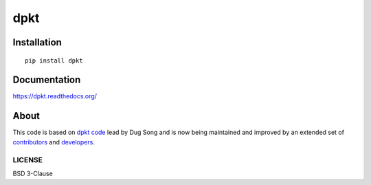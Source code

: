
====
dpkt
====

| |travis| |coveralls| |landscape| |downloads| 
| |version| |wheel| |supported-versions| |supported-implementations|

.. |travis| image:: http://img.shields.io/travis/kbandla/dpkt.svg
    :alt: Travis-CI Build Status
    :target: https://travis-ci.org/kbandla/dpkt

.. |coveralls| image:: http://img.shields.io/coveralls/kbandla/dpkt.svg
    :alt: Coverage Status
    :target: https://coveralls.io/r/kbandla/dpkt

.. |landscape| image:: https://landscape.io/github/kbandla/dpkt/master/landscape.svg
    :target: https://landscape.io/github/kbandla/dpkt/master
    :alt: Code Quality Status

.. |version| image:: http://img.shields.io/pypi/v/dpkt.svg
    :alt: PyPI Package latest release
    :target: https://pypi.python.org/pypi/dpkt

.. |downloads| image:: http://img.shields.io/pypi/dm/dpkt.svg
    :alt: PyPI Package monthly downloads
    :target: https://pypi.python.org/pypi/dpkt

.. |wheel| image:: https://img.shields.io/pypi/wheel/dpkt.svg 
    :alt: PyPI Wheel
    :target: https://pypi.python.org/pypi/dpkt

.. |supported-versions| image:: https://img.shields.io/pypi/pyversions/dpkt.svg 
    :alt: Supported versions
    :target: https://pypi.python.org/pypi/dpkt

.. |supported-implementations| image:: https://img.shields.io/pypi/implementation/dpkt.svg
    :alt: Supported implementations
    :target: https://pypi.python.org/pypi/dpkt

Installation
============

::

    pip install dpkt

Documentation
=============

https://dpkt.readthedocs.org/

About
=====

This code is based on `dpkt code <https://code.google.com/p/dpkt/>`__ lead by Dug Song and 
is now being maintained and improved by an extended set of 
`contributors <https://dpkt.readthedocs.org/en/latest/authors.html>`__
and `developers <https://github.com/kbandla/dpkt/graphs/contributors>`__.

LICENSE
-------

BSD 3-Clause

